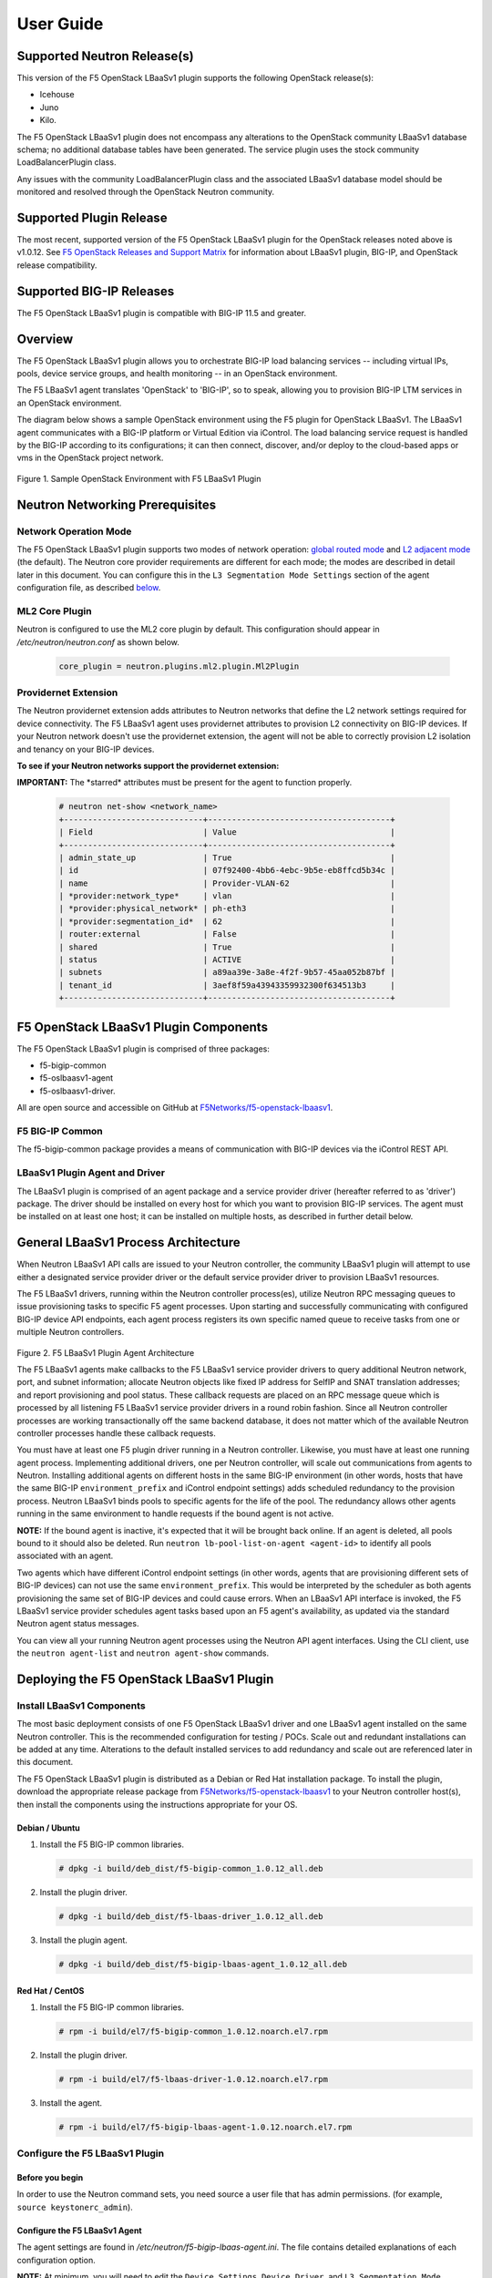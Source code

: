 User Guide==========Supported Neutron Release(s)----------------------------This version of the F5 OpenStack LBaaSv1 plugin supports the following OpenStack release(s):-  Icehouse-  Juno-  Kilo.The F5 OpenStack LBaaSv1 plugin does not encompass any alterations to the OpenStack community LBaaSv1 database schema; no additional database tables have been generated. The service plugin uses the stock community LoadBalancerPlugin class.Any issues with the community LoadBalancerPlugin class and the associated LBaaSv1 database model should be monitored and resolved through the OpenStack Neutron community.Supported Plugin Release------------------------The most recent, supported version of the F5 OpenStack LBaaSv1 plugin for the OpenStack releases noted above is v1.0.12. See `F5 OpenStack Releases and Support Matrix <http://f5-openstack-docs.readthedocs.org/en/latest/releases_and_versioning.html>`_ for information about LBaaSv1 plugin, BIG-IP, and OpenStack release compatibility.Supported BIG-IP Releases-------------------------The F5 OpenStack LBaaSv1 plugin is compatible with BIG-IP 11.5 and greater.Overview--------The F5 OpenStack LBaaSv1 plugin allows you to orchestrate BIG-IP loadbalancing services -- including virtual IPs, pools, device servicegroups, and health monitoring -- in an OpenStack environment.The F5 LBaaSv1 agent translates 'OpenStack' to 'BIG-IP', so to speak,allowing you to provision BIG-IP LTM services in an OpenStackenvironment.The diagram below shows a sample OpenStack environment usingthe F5 plugin for OpenStack LBaaSv1. The LBaaSv1 agent communicates witha BIG-IP platform or Virtual Edition via iControl. The load balancingservice request is handled by the BIG-IP according to itsconfigurations; it can then connect, discover, and/or deploy to thecloud-based apps or vms in the OpenStack project network.    .. image:: media/openstack_lbaas_env_example.png        :width: 500        :alt: Sample OpenStack Environment with F5 LBaaSv1 PluginFigure 1. Sample OpenStack Environment with F5 LBaaSv1 PluginNeutron Networking Prerequisites--------------------------------Network Operation Mode``````````````````````The F5 OpenStack LBaaSv1 plugin supports two modes of network operation: `global routed mode <#global-routed-mode>`_ and `L2 adjacent mode <#l2-adjacent-mode>`_ (the default). The Neutron core provider requirements are different for each mode; the modes are described in detail later in this document. You can configure this in the ``L3 Segmentation Mode Settings`` section of the agent configuration file, as described `below <#configure-the-f5-lbaasv1-plugin>`_.ML2 Core Plugin```````````````Neutron is configured to use the ML2 core plugin by default. This configuration should appear in */etc/neutron/neutron.conf* as shown below.    .. code-block:: shell        core_plugin = neutron.plugins.ml2.plugin.Ml2PluginProvidernet Extension`````````````````````The Neutron providernet extension adds attributes to Neutron networks that define the L2 network settings required for device connectivity. The F5 LBaaSv1 agent uses providernet attributes to provision L2 connectivity on BIG-IP devices. If your Neutron network doesn't use the providernet extension, the agent will not be able to correctly provision L2 isolation and tenancy on your BIG-IP devices.**To see if your Neutron networks support the providernet extension:****IMPORTANT:** The \*starred\* attributes must be present for the agent tofunction properly.    .. code-block:: shell        # neutron net-show <network_name>        +-----------------------------+--------------------------------------+        | Field                       | Value                                |        +-----------------------------+--------------------------------------+        | admin_state_up              | True                                 |        | id                          | 07f92400-4bb6-4ebc-9b5e-eb8ffcd5b34c |        | name                        | Provider-VLAN-62                     |        | *provider:network_type*     | vlan                                 |        | *provider:physical_network* | ph-eth3                              |        | *provider:segmentation_id*  | 62                                   |        | router:external             | False                                |        | shared                      | True                                 |        | status                      | ACTIVE                               |        | subnets                     | a89aa39e-3a8e-4f2f-9b57-45aa052b87bf |        | tenant_id                   | 3aef8f59a43943359932300f634513b3     |        +-----------------------------+--------------------------------------+F5 OpenStack LBaaSv1 Plugin Components--------------------------------------The F5 OpenStack LBaaSv1 plugin is comprised of three packages:- f5-bigip-common- f5-oslbaasv1-agent- f5-oslbaasv1-driver.All are open source and accessible on GitHub at `F5Networks/f5-openstack-lbaasv1 <https://github.com/F5Networks/f5-openstack-lbaasv1>`__.F5 BIG-IP Common````````````````The f5-bigip-common package provides a means of communication with BIG-IPdevices via the iControl REST API.LBaaSv1 Plugin Agent and Driver```````````````````````````````The LBaaSv1 plugin is comprised of an agent package and a service providerdriver (hereafter referred to as 'driver') package. The driver should beinstalled on every host for which you want to provision BIG-IP services. Theagent must be installed on at least one host; it can be installed on multiplehosts, as described in further detail below.General LBaaSv1 Process Architecture------------------------------------When Neutron LBaaSv1 API calls are issued to your Neutron controller,the community LBaaSv1 plugin will attempt to use either a designatedservice provider driver or the default service provider driver toprovision LBaaSv1 resources.The F5 LBaaSv1 drivers, running within the Neutron controller process(es),utilize Neutron RPC messaging queues to issue provisioning tasks to specific F5agent processes. Upon starting and successfully communicating with configuredBIG-IP device API endpoints, each agent process registers its own specificnamed queue to receive tasks from one or multiple Neutron controllers.    .. figure:: media/plugin_agent_architecture.png        :alt: Plugin Agent ArchitectureFigure 2. F5 LBaaSv1 Plugin Agent ArchitectureThe F5 LBaaSv1 agents make callbacks to the F5 LBaaSv1 service providerdrivers to query additional Neutron network, port, and subnetinformation; allocate Neutron objects like fixed IP address for SelfIPand SNAT translation addresses; and report provisioning and pool status.These callback requests are placed on an RPC message queue which isprocessed by all listening F5 LBaaSv1 service provider drivers in around robin fashion. Since all Neutron controller processes are workingtransactionally off the same backend database, it does not matter whichof the available Neutron controller processes handle these callbackrequests.You must have at least one F5 plugin driver running in a Neutron controller.Likewise, you must have at least one running agent process. Implementingadditional drivers, one per Neutron controller, will scale outcommunications from agents to Neutron. Installing additional agents ondifferent hosts in the same BIG-IP environment (in other words, hosts that havethe same BIG-IP ``environment_prefix`` and iControl endpoint settings) adds scheduledredundancy to the provision process. Neutron LBaaSv1 binds pools to specificagents for the life of the pool. The redundancy allows other agents running inthe same environment to handle requests if the bound agent is not active.**NOTE:** If the bound agent is inactive, it's expected that it will be brought back online. If an agent is deleted, all pools bound to it should also be deleted. Run ``neutron lb-pool-list-on-agent <agent-id>`` to identify all pools associated with an agent.Two agents which have different iControl endpoint settings (in other words,agents that are provisioning different sets of BIG-IP devices) can not use thesame ``environment_prefix``. This would be interpreted by the scheduler as bothagents provisioning the same set of BIG-IP devices and could cause errors. When an LBaaSv1 API interface is invoked, the F5 LBaaSv1 service provider schedules agent tasks based upon an F5 agent's availability, as updated via the standard Neutron agent status messages.You can view all your running Neutron agent processes using the Neutron APIagent interfaces. Using the CLI client, use the ``neutron agent-list`` and``neutron agent-show`` commands.Deploying the F5 OpenStack LBaaSv1 Plugin-----------------------------------------Install LBaaSv1 Components``````````````````````````The most basic deployment consists of one F5 OpenStack LBaaSv1 driver and oneLBaaSv1 agent installed on the same Neutron controller. This is therecommended configuration for testing / POCs. Scale out and redundantinstallations can be added at any time. Alterations to the default installedservices to add redundancy and scale out are referenced later in this document.The F5 OpenStack LBaaSv1 plugin is distributed as a Debian or Red Hatinstallation package. To install the plugin, download the appropriate release package from`F5Networks/f5-openstack-lbaasv1 <https://github.com/F5Networks/f5-openstack-lbaasv1/>`_ toyour Neutron controller host(s), then install the components using the instructionsappropriate for your OS.Debian / Ubuntu~~~~~~~~~~~~~~~1. Install the F5 BIG-IP common libraries.   .. code-block:: shell      # dpkg -i build/deb_dist/f5-bigip-common_1.0.12_all.deb2. Install the plugin driver.   .. code-block:: shell      # dpkg -i build/deb_dist/f5-lbaas-driver_1.0.12_all.deb3. Install the plugin agent.   .. code-block:: shell      # dpkg -i build/deb_dist/f5-bigip-lbaas-agent_1.0.12_all.debRed Hat / CentOS~~~~~~~~~~~~~~~~1. Install the F5 BIG-IP common libraries.   .. code-block:: shell      # rpm -i build/el7/f5-bigip-common_1.0.12.noarch.el7.rpm2. Install the plugin driver.   .. code-block:: shell      # rpm -i build/el7/f5-lbaas-driver-1.0.12.noarch.el7.rpm3. Install the agent.   .. code-block:: shell      # rpm -i build/el7/f5-bigip-lbaas-agent-1.0.12.noarch.el7.rpmConfigure the F5 LBaaSv1 Plugin```````````````````````````````Before you begin~~~~~~~~~~~~~~~~In order to use the Neutron command sets, you need source a user filethat has admin permissions. (for example, ``source keystonerc_admin``).Configure the F5 LBaaSv1 Agent~~~~~~~~~~~~~~~~~~~~~~~~~~~~~~The agent settings are found in */etc/neutron/f5-bigip-lbaas-agent.ini*. The file contains detailed explanations of each configuration option.**NOTE:** At minimum, you will need to edit the ``Device Settings``, ``Device Driver``, and ``L3 Segmentation Mode Settings`` sections of this file. Additional options are explained later in this document. The installation process automatically starts an agent process; after you configure the ``/etc/neutron/f5-oslbaasv1-agent.init`` file, `restart the agent process <#start/restart-the-agent>`_.Configure the Neutron Service~~~~~~~~~~~~~~~~~~~~~~~~~~~~~The Neutron service settings are found in */etc/neutron/neutron_lbaas.conf*. Edit the ``Default`` and ``Service Providers`` sections as shown below to tell Neutron to use the F5 LBaaSv1 service provider.**NOTE:** In the service providers section, the f5.os.lbaasv1driver entry will be present, but commented out. *Uncomment this line to identify the F5 plugin as the LBaaSv1 service provider.*  Add ':default' to the end of the line as shown below to set it as the default LBaaS service provider.    .. code-block:: shell        # vi /etc/neutron/neutron_lbaas.conf        [DEFAULT]        loadbalancer_plugin = neutron.services.loadbalancer.plugin.LoadBalancerPlugin        ...        [service providers]        service_provider = LOADBALANCER:F5:f5.oslbaasv1driver.drivers.plugin_driver.F5PluginDriver:defaultSet the agent scheduler (Optional)~~~~~~~~~~~~~~~~~~~~~~~~~~~~~~~~~~In the default section of your neutron.conf file, the ``f5_loadbalancer_pool_scheduler_driver`` variable can be set to an alternative agent scheduler. The default value for this setting, ``f5.oslbaasv1driver.drivers.agent_scheduler.TenantScheduler``, causes LBaaSv1 pools to be distributed within an environment with tenant affinity.**WARNING:** You should only provide an alternate scheduler if you have an alternate service placement requirement and your own scheduler.Restart the neutron service~~~~~~~~~~~~~~~~~~~~~~~~~~~   .. code-block:: shell    # service neutron-server restartRestart the http service~~~~~~~~~~~~~~~~~~~~~~~~    .. code-block:: shell        # service apache2 restart \\ Debian / Ubuntu        # service httpd restart   \\ Red Hat / CentOSStart/Restart the agent~~~~~~~~~~~~~~~~~~~~~~~The agent may start running automatically upon installation. Taking this step will start or restart the service, depending on the agent's current status.    .. code-block:: shell        # service f5-oslbaasv1-agent start**NOTE:** If you want to start with clean logs, you should remove the log file first:    .. code-block:: shell        # rm /var/log/neutron/f5-oslbaasv1-agent.logVerify the F5 LBaaSv1 Plugin is Active~~~~~~~~~~~~~~~~~~~~~~~~~~~~~~~~~~~~~~To check the agent's status, run ``neutron agent-list``.    .. code-block:: shell        # neutron agent-list        +--------------------------------------+--------------------+----------------------------------------------+-------+----------------+---------------------------+        | id                                   | agent_type         | host                                         | alive | admin_state_up | binary                    |        +--------------------------------------+--------------------+----------------------------------------------+-------+----------------+---------------------------+        | 11b4c7ca-aaf9-4ac8-8b9f-2003e021cf23 | Metadata agent     | host-29                                      | :-)   | True           | neutron-metadata-agent    |        | 13c25ea9-ca58-4b69-af27-fb1ea8824f65 | L3 agent           | host-29                                      | :-)   | True           | neutron-l3-agent          |        | 4c71878e-ac49-4a60-81d3-af3793705460 | Open vSwitch agent | host-29                                      | :-)   | True           | neutron-openvswitch-agent |        | 4e9df1b2-4fb7-4d01-8758-ca139038b0c8 | Loadbalancer agent | host-29                                      | :-)   | True           | neutron-lbaas-agent       |        | 640c19de-4362-4c4e-88b1-650092e62169 | DHCP agent         | host-29                                      | :-)   | True           | neutron-dhcp-agent        |        | e4921123-000c-4172-8a79-72e8f0d357e2 | Loadbalancer agent | host-29:3eb793cb-fa51-549d-a15b-253ce5405fcf | :-)   | True           | f5-oslbaasv1-agent        |        +--------------------------------------+--------------------+----------------------------------------------+-------+----------------+---------------------------+To view more details, run ``neutron agent-show <agent-id>``.    .. code-block:: shell        # neutron agent-show e4921123-000c-4172-8a79-72e8f0d357e2        +---------------------+--------------------------------------------------------------------------+        | Field               | Value                                                                    |        +---------------------+--------------------------------------------------------------------------+        | admin_state_up      | True                                                                     |        | agent_type          | Loadbalancer agent                                                       |        | alive               | True                                                                     |        | binary              | f5-oslbaasv1-agent                                                       |        | configurations      | {                                                                        |        |                     |      "icontrol_endpoints": {                                             |        |                     |           "10.190.6.253": {                                              |        |                     |                "device_name": "host-10-20-0-4.int.lineratesystems.com",  |        |                     |                "platform": "Virtual Edition",                            |        |                     |                "version": "BIG-IP_v11.6.0",                              |        |                     |                "serial_number": "65d1af65-d236-407a-779a9e02c4d9"        |        |                     |           }                                                              |        |                     |      },                                                                  |        |                     |      "request_queue_depth": 0,                                           |        |                     |      "environment_prefix": "",                                           |        |                     |      "tunneling_ips": [],                                                |        |                     |      "common_networks": {},                                              |        |                     |      "services": 0,                                                      |        |                     |      "environment_capacity_score": 0,                                    |        |                     |      "tunnel_types": [                                                   |        |                     |           "gre",                                                         |        |                     |           "vlan",                                                        |        |                     |           "vxlan"                                                        |        |                     |      ],                                                                  |        |                     |      "environment_group_number": 1,                                      |        |                     |      "bridge_mappings": {                                                |        |                     |           "default": "1.1"                                               |        |                     |      },                                                                  |        |                     |      "global_routed_mode": false                                         |        |                     | }                                                                        |        | created_at          | 2016-02-12 23:13:40                                                      |        | description         |                                                                          |        | heartbeat_timestamp | 2016-02-16 17:35:11                                                      |        | host                | host-29:3eb793cb-fa51-549d-a15b-253ce5405fcf                             |        | id                  | e4921123-000c-4172-8a79-72e8f0d357e2                                     |        | started_at          | 2016-02-12 23:13:40                                                      |        | topic               | f5-lbaas-process-on-agent                                                |        +---------------------+--------------------------------------------------------------------------+If the ``f5-oslbaasv1-agent`` doesn't appear when you run ``neutron agent-list``, the agent is not running. The options below can be useful for troubleshooting: * Check the logs:    .. code-block:: shell        # less /var/log/neutron/f5-oslbaasv1-agent.log * Check the status of the f5-os-lbaasv1-agent service:    .. code-block:: shell        # systemctl status f5-oslbaasv1-agentMultiple Controllers and Agent Redundancy-----------------------------------------The F5 LBaaSv1 plugin driver runs within the Neutron controller. When the Neutron community LBaaS plugin loads thedriver, it creates a global messaging queue that will be used for all inboundcallbacks and status update requests from F5 LBaaSv1 agents. (To run multiple queues, see the`differentiated service <#differentiated-services-and-scale-out>`_ section below.)In an environment with multiple Neutron controllers the F5 drivers all listen to the samenamed message queue, providing controller redundancy and scale out. The drivers handle requests from the global queue in a round-robin fashion. All Neutron controllers must use the same Neutron database to avoid state problems with concurrently-running controller instances.    .. figure:: media/basic_agent_scheduled_redudancy.png        :alt: Basic Agent Scheduled Redundancy    Figure 3. Basic Agent Scheduled Redundancy**NOTE**: The agent service will expect to find an */etc/neutron/neutron.conf* file on its host; this file contains the configurations for Neutron messaging. To make sure the messaging settings match those of the controller, we recommend copying the /etc/neutron/neutron.conf from the controller to all additional hosts.If you choose to deploy multiple agents with the same BIG-IP ``environment_prefix``, each agent **must** run on a different host. Each agent will communicate with its configured iControl endpoint(s) to do the following: * Verify that the BIG-IP systems meet minimal requirements. * Create a specific named queue unique to itself for processing provisioning requests from service provider drivers. * Report as a valid F5 LBaaSv1 agent via the standard Neutron controller agent status queue.The agents continue to report their status to the agent queue on a periodic basis (every 10 seconds, bydefault; this can be configured in */etc/neutron/f5-bigip-lbaas-agent.ini*).When a Neutron controller receives a request for a new pool, the F5 LBaaSv1 driver invokes the Tenant scheduler. The schedulerqueries all active F5 agents and determines what, if any, existing pools are bound to each agent. If the driver locates an active agent that already has a bound pool for the same ``tenant_id`` as the newly-requested pool, the driver selects that agent. Otherwise, the driver selects an active agent at random. The request to create the pool service is sent to the selected agent's task queue. When the provisioning task is complete, the agent reports the outcome to the LBaaSv1 callback queue. The driver processes the agent's report and updates the Neutron database. The agent which handled the provisioning task is bound to the pool for the pool's lifetime (in other words, that agent will handle all tasks for that pool as long as the agent and/or pool are active). If a bound agent is inactive, the Tenant scheduler looks for other agents with the same ``environment_prefix`` as the bound agent. The scheduler assigns the task to the first active agent with a matching ``environment_prefix`` that it finds. The pool remains bound to the original (currently inactive) agent, with the expectation that the agent will eventually be brought back online.**NOTE:** If an agent is deleted, all pools bound to it should also be deleted. Run ``neutron lb-pool-list-on-agent <agent-id>`` to identify all pools associated with an agent.Differentiated Services and Scale Out-------------------------------------The F5 LBaaSv1 plugin supports deployments where multiple BIG-IP environments are required. In a differentiated service environment, each F5 driver will work as described above **with the exception** that each environment has its own messaging queue. The Tenant scheduler for each environment only considers agents within that environment. Configuring multiple environments with corresponding distinct ``neutron_lbaas`` service provider entries is the only way to allow a tenant to select its environment through the LBaaS API. The first section of */etc/neutron/f5-bigip-lbaas-agent.ini* provides information regarding configuration of multiple environments.To configure differentiated LBaaSv1 provisioning:1. Install the agent and driver on each host that requires LBaaSv1 provisioning.2. Assign the agent an environment-specific name in */etc/neutron/f5-bigip-lbaas-agent.ini*.3. Create a service provider entry for each agent in */etc/neutron/neutron_lbaas* that corresponds to the unique agent name you assigned.**WARNING:** A differentiated BIG-IP environment can not share anything. This precludes the use of vCMP for differentiated environments because vCMP guests share global VLAN IDs.    .. figure:: media/driver_multiple_environments.png        :alt: Installing the LBaaSv1 Driver in Multiple Environments    Figure 4. Installing the LBaaSv1 Driver in Multiple Environments    .. figure:: media/agent_multiple_environments.png        :alt: F5 LBaaSv1 Agents in Multiple Environments    Figure 5. F5 LBaaSv1 Agents in Multiple EnvironmentsDefault Environment Options```````````````````````````The F5 OpenStack LBaaSv1 plugin allows for the use of three default environment names - test, dev, and prod. As shown in the excerpt from */etc/neutron/f5-oslbaasv1-agent.ini* below, the service provider entries in */etc/neutron/neutron_lbaas* correspond to each agent's unique ``environment_prefix``.    .. code-block:: shell        # For a test environment:        #        # Set your agent's environment_prefix to 'test'        #        # and add the following line to your LBaaS service_provider config        # on the neutron server:        #        # service_provider = LOADBALANCER:TEST:f5.oslbaasv1driver.drivers.plugin_driver.F5PluginDriverTest        #        # For a dev environment:        #        # Set your agent's environment_prefix to 'dev'        #        # and add the following line to your LBaaS service_provider config        # on the neutron server:        #        # service_provider = LOADBALANCER:DEV:f5.oslbaasv1driver.drivers.plugin_driver.F5PluginDriverDev        #        # For a prod environment:        #        # Set your agent's environment_prefix to 'prod'        #        # and add the following line to your LBaaS service_provider config        # on the neutron server:        #        # service_provider = LOADBALANCER:PROD:f5.oslbaasv1driver.drivers.plugin_driver.F5PluginDriverProdAfter making changes to  */etc/neutron/f5-oslbaasv1-agent.ini* and */etc/neutron/neutron_lbaas*, restart the ``neutron-server`` process.    .. code-block:: shell        # service neutron-server restartRun ``neutron agent-list`` to view the list of active agents on your host to verify that the agent is up and running. If you do not see the ``f5-oslbaasv1-agent`` listed, you may need to restart the service.    .. code-block:: shell        # service f5-oslbaasv1-agent restartCustom Environments```````````````````You can use a driver-generating module to create custom environments. On each Neutron controller which will host your customenvironment, run the following command:    .. code-block:: shell        # python -m f5.oslbaasv1driver.utils.generate_env.py provider_name environment_prefixExample: Add the environment 'DFW1' using the following command:    .. code-block:: shell        # python -m f5.oslbaasv1driver.utils.generate_env.py DFW1 DFW1The command creates a driver class and a corresponding ``service_provider`` entry in */etc/neutron/neutron_lbaas*.    .. code-block:: shell        # service_provider = LOADBALANCER:DFW1:f5.oslbaasv1driver.drivers.plugin_driver_Dfw1.F5PluginDriverDfw1To activate your custom environment, remove the comment (`#`) from the beginning of the new ``service_provider`` line. Then, restart ``neutron-server``.Capacity-Based Scale Out Per Environment````````````````````````````````````````In a differentiated service environment you can configure multiple agents, each of which is associated with a distinct iControl endpoint (in other words, different BIG-IP devices). When grouping is specified within an environment, the service provider scheduler will consider the groupingalong with a reported ``environment_capacity_score``. Together, theagent grouping and the capacity score allow the scheduler to scale outa single environment across multiple BIG-IP device service groups.    .. figure:: media/env_group_scale_out.png        :alt: Environment Group Scale Out    Figure 6. Environment Group Scale OutTo enable environment grouping, edit the ``environment_group_number`` setting in */etc/neutron/f5-oslbaasv1-agent.ini* (excerpt shown below).    .. code-block:: shell        # When using service differentiated environments, the environment can be        # scaled out to multiple device service groups by providing a group number.        # Each agent associated with a specific device service group should have        # the same environment_group_number.        #        # environment_group_number = 1All agents in the same group should have the same ``environment_group_number`` setting.Each agent measures its BIG-IP devices' capacity. The agent will report a single ``environment_capacity_score`` for itsgroup every time it reports its agent status to the Neutron controller.The ``environment_capacity_score`` value is the highest capacity recorded on several collected statistics specified in the``capacity_policy`` setting in the agent configuration. The``capacity_policy`` setting is a dictionary, where the key is themetric name and the value is the max allowed value for that metric. Thescore is determined by dividing the metric collected by the max specifiedfor that metric in the ``capacity_policy`` setting. An acceptable reported ``environment_capacity_score`` is between zero (0) andone (1). **If an agent in the group reports an ``environment_capacity_score`` of one (1) or greater, the device is considered to be at capacity.**    .. code-block:: shell        # capacity_policy = throughput:1000000000, active_connections: 250000, route_domain_count: 512, tunnel_count: 2048**WARNING:** If you set the ``capacity_policy`` and all agents in all groups for an environment are at capacity, services will no longer be scheduled. When pools are created for an environment which has no capacity left, the pools will be placed in the error state.The following metrics implemented by the iControl driver can also be configured in */etc/neutron/f5-oslbaasv1-agent.ini*:    .. code-block:: shell        # throughput - total throughput in bps of the TMOS devices        # inbound_throughput - throughput in bps inbound to TMOS devices        # outbound_throughput - throughput in bps outbound from TMOS devices        # active_connections - number of concurrent active actions on a TMOS device        # tenant_count - number of tenants associated with a TMOS device        # node_count - number of nodes provisioned on a TMOS device        # route_domain_count - number of route domains on a TMOS device        # vlan_count - number of VLANs on a TMOS device        # tunnel_count - number of GRE and VxLAN overlay tunnels on a TMOS device        # ssltps - the current measured SSL TPS count on a TMOS device        # clientssl_profile_count - the number of clientside SSL profiles defined        #        # You can specify one or multiple metrics.When you create a new pool in an environment where multiple agent groups are configured, and the pool's ``tenant_id`` is not already associated with an agent group, the scheduler will attempt to assign the pool to the agent group which last reported the lowest ``environment_capacity_score``. If the pool's ``tenant_id`` is already associated with an agent group that is at capacity, the scheduler binds the pool to an agent in another group in the environment that is not at capacity.Running Multiple Agents on the Same Host````````````````````````````````````````**WARNING:** You should never run two agents *for the same environment* on the same host, as the hostname is used to help Neutron distinguish between agents. Multiple agent processes for *different environments* -- meaning each agent is associated with a different iControl endpoint -- can run on the same host.To configure multiple agent processes on the same host:1. Create a unique configuration file for each agent, using */etc/neutron/f5-oslbaasv1-agent.ini* as a template. Each   configuration file must have a unique iControl endpoint.2. Create additional upstart, init.d, or systemd service definitions for additional agents, using the default service definitions as a guide.   Each service should point to the appropriate configuration file (created in the previous step). The agent process uses Oslo   configuration. This means that typically the only thing that would change from the template service definitions would be the   ``--config-file`` and ``--log-file`` comand line arguments used to start the ``/usr/bin/f5-oslbaasv1-agent`` executable.3. Start each agent using the name of its unique upstart, init.d, or systemd service name.Supported  Network Topologies-----------------------------The F5 iControl agent driver supports the following network topologies with either BIG-IP hardware or virtual editions.Global routed mode``````````````````In global routed mode, all VIPs are assumed routable from clients andall Members are assumed routable from the BIG-IP devices themselves. AllL2 and L3 objects, including routes, must be pre-provisioned on the BIG-IPDevice Service Group prior to LBaaSv1 provisioning.    .. figure:: media/global_routed_mode.png        :alt: Global Routed ModeFigure 7. Global Routed Mode    .. code-block:: shell        +--------------------------------------+--------------------------------------+        | Topology                             | f5-oslbaasv1-agent.ini setting       |        +======================================+======================================+        | Global Routed mode                   | f5_global_routed_mode = True         |        +--------------------------------------+--------------------------------------+Global routed mode uses BIG-IP AutoMap SNAT for all VIPs. Because noexplicit SNAT pools are being defined, sufficient Self IP addressesshould be created to handle connection loads.**WARNING:** In global routed mode, because all access to and from theBIG-IP devices is assumed globally routed, there is no network segregationbetween tenant services on the BIG-IP devices themselves. Overlapping IPaddress spaces for tenant objects is likewise not available.L2 Adjacent Mode````````````````**L2 adjacent mode is the default mode.** In L2 adjacent mode, the F5 OpenStackLBaaSv1 agent attempts to provision L2 networks -- including VLANs andoverlay tunnels -- by associating a specific BIG-IP device with eachtenant network that has a VIP or pool member. VIP listeners are restricted totheir designated Neutron tenant network. L3 addresses associated withpool members are automatically allocated from Neutron subnets.L2 adjacent mode follows the `micro-segmentation <https://devcentral.f5.com/articles/microservices-versus-microsegmentation>`__ security model for gateways. Since each BIG-IP device is L2-adjacent to all tenant networks for which LBaaSv1 objects are provisioned, the traffic flows do notlogically pass through another L3 forwarding device. Instead, traffic flows arerestricted to direct L2 communication between the cloud network elementand the BIG-IP devices.    .. figure:: media/l2_adjacent_mode_topology.png        :alt: L2 Adjacent Mode TopologyFigure 8. L2 Adjacent Mode Topology    .. code-block:: shell        +--------------------------------------+--------------------------------------+        | Topology                             | f5-oslbaasv1-agent.ini setting       |        +======================================+======================================+        | L2 Adjacent mode                     | f5_global_routed_mode = False        |        +--------------------------------------+--------------------------------------+Because the agents manage the BIG-IP device associations for many tenantnetworks, L2 adjacent mode is a much more complex orchestration. Itdynamically allocates L3 addresses from Neutron tenant subnets for BIG-IPSelfIPs and SNAT translation addresses. These additional L3 addressesare allocated from the Neutron subnets associated with LBaaSv1 VIPs orMembers.One-Arm Mode````````````In one-arm mode, VIP and Members can be provisioned from the sameNeutron subnet.    .. figure:: media/one_arm.png        :alt: One-arm ModeFigure 9. One-arm Mode    .. code-block:: shell        +--------------------------------------+--------------------------------------+        | Topology                             | f5-oslbaasv1-agent.ini settings      |        +======================================+======================================+        | One-arm                              | f5_global_routed_mode = False        |        |                                      | f5_snat_mode = True                  |        |                                      |                                      |        |                                      | optional settings:                   |        |                                      | f5_snat_addresses_per_subnet = n     |        |                                      |                                      |        |                                      | where if n is 0, the virtual server  |        |                                      | will use AutoMap SNAT. If n is > 0,  |        |                                      | n number of SNAT addresses will be   |        |                                      | allocated from the Member subnet per |        |                                      | active traffic group.                |        +--------------------------------------+--------------------------------------+Multiple-Arm mode`````````````````In multiple-arm mode, VIP and Members are provisioned from differentNeutron subnets.    .. figure:: media/multiarm_snat.png        :alt: Multiple-arm ModeFigure 10. Multiple-arm Mode    .. code-block:: shell        +--------------------------------------+--------------------------------------+        | Topology                             | f5-oslbaasv1-agent.ini setting       |        +======================================+======================================+        | Multiple-arm                         | f5_global_routed_mode = False        |        |                                      | f5_snat_mode = True                  |        |                                      |                                      |        |                                      | optional settings:                   |        |                                      | f5_snat_addresses_per_subnet = n     |        |                                      |                                      |        |                                      | where if n is 0, the virtual server  |        |                                      | will use AutoMap SNAT. If n is > 0,  |        |                                      | n number of SNAT addresses will be   |        |                                      | allocated from the Member subnet per |        |                                      | active traffic group.                |        +--------------------------------------+--------------------------------------+Gateway Routed Mode```````````````````In gateway routed mode, attemps will be made to create a default gatewayforwarding service on the BIG-IP Device Service Group for Member Neutronsubnets.    .. figure:: media/routed_mode.png        :alt: Gateway Routed ModeFigure 11. Gateway Routed Mode    .. code-block:: shell        +--------------------------------------+--------------------------------------+        | Topology                             | f5-oslbaasv1-agent.ini setting       |        +======================================+======================================+        | Gateway routed mode                  | f5_global_routed_mode = False        |        |                                      | f5_snat_mode = False                 |        |                                      |                                      |        +--------------------------------------+--------------------------------------+For the Neutron network topologies requiring dynamic L2 and L3provisioning of the BIG-IP devices -- **which includes all network topologiesexcept global routed mode** -- the F5 LBaaSv1 iControl driver supports the following:-  Provider VLANs - VLANs defined by the admin tenant and shared with other tenants-  Tenant VLANs - VLANs defined by the admin tenant *for* other tenants, or defined   by the tenants themselves-  Tenant GRE Tunnels - GRE networks defined by the tenant-  Tenant VxLAN Tunnels - VxLAN networks defined by the tenantVLANs`````For VLAN connectivity, the F5 BIG-IP devices use a mapping between theNeutron ``network provider:physical_network`` attribute and TMMinterface names. This is analogous to the Open vSwitch agents mappingbetween the Neutron ``network provider:physical_network`` and theinterface bridge name. The mapping is created in */etc/neutron/f5-oslbaasv1-agent.ini*, using the``f5_external_physical_mappings`` setting. The name of the ``provider:physical_network`` entries can be added to a comma separatedlist with mappings to the TMM interface or LAG trunk name, and a booleanattribute to specify if 802.1q tagging will be applied.Example: This configuration maps the ``provider:physical_network`` containing 'ph-eth3' to TMMinterface 1.1 with 802.1q tagging.    .. code-block:: shell        f5_external_physical_mappings = ph-eth3:1.1:TrueA default mapping should be included for cases where the ``provider:physical_network`` does not match any configuration settings.A default mapping simply uses the word default instead of a known``provider:physical_network`` attribute.Example: The configuration below includes the previously illustrated ``ph-eth3`` map, a default map, and LAG trunkmapping.    .. code-block:: shell        f5_external_physical_mappings = default:1.1:True, ph-eth3:1.1:True, ph-eth4:lag-trunk-1:True**WARNING:** The default Open vSwitch Neutron networking does notsupport VLAN tagging by guest instances. Each guest interface is treatedas an access port and all VLAN tags will be stripped before frames reachthe physical network infrastructure. To allow a BIG-IP VE guest tofunction in L2 Adjacent mode using VLANs as your tenant network type, thesoftware networking infrastructure which strips VLAN tags from framesmust be bypassed. You can bypass the software bridge using the ``ip``, ``brctl``, and ``ovs-vsctl`` commands on the compute nodeafter the BIG-IP VE guest instances have been created. This process is **not** automated by any Neutron agent. This requirement only appliesto BIG-IP VE when running as a Nova guest instance.    .. figure:: media/VE_Multitenant_VLAN_bypass.png        :alt: VE Multi-tenant VLAN BypassFigure 12. VE Multi-tenant VLAN BypassTunnels```````For GRE and VxLAN tunnels, the F5 BIG-IP devices expect to communicatewith Open vSwitch VTEPs. The VTEP addresses for Open vSwitch VTEPs arelearned from their registered Neutron agent configuration's ``tunneling_ip`` attribute.For example:    .. code-block:: shell        # neutron agent-show 034bddd0-0ac3-457a-9e2c-ed456dc2ad53        +---------------------+--------------------------------------+        | Field               | Value                                |        +---------------------+--------------------------------------+        | admin_state_up      | True                                 |        | agent_type          | Open vSwitch agent                   |        | alive               | True                                 |        | binary              | neutron-openvswitch-agent            |        | configurations      | {                                    |        |                     |      "tunnel_types": [               |        |                     |           "gre"                      |        |                     |      ],                              |        |                     |      "tunneling_ip": "10.1.0.35",    |        |                     |      "bridge_mappings": {            |        |                     |           "ph-eth3": "br-eth3"       |        |                     |      },                              |        |                     |      "l2_population": true,          |        |                     |      "devices": 4                    |        |                     | }                                    |        | created_at          | 2013-11-15 05:00:23                  |        | description         |                                      |        | heartbeat_timestamp | 2014-04-22 16:58:21                  |        | host                | sea-osp-cmp-001                      |        | id                  | 034bddd0-0ac3-457a-9e2c-ed456dc2ad53 |        | started_at          | 2014-04-17 22:39:30                  |        | topic               | N/A                                  |        +---------------------+--------------------------------------+The F5 LBaaSv1 agent supports the ML2 L2 population service in that overlay tunnels for Member IP access are only built to Open vSwitch agents hosting Members. When using the ML2 population service, you can also elect to use static ARP entries for BIG-IP devices to avoid flooding. This setting is found in */etc/neutron/f5-oslbaasv1-agent.ini*.    .. code-block:: shell        # Static ARP population for members on tunnel networks        #        # This is a boolean True or False value which specifies        # that if a Pool Member IP address is associated with a gre        # or vxlan tunnel network, in addition to a tunnel fdb        # record being added, that a static arp entry will be created to        # avoid the need to learn the member's MAC address via flooding.        #        f5_populate_static_arp = TrueThe necessary ML2 port binding extensions and segmentation model are defined by default with the community ML2 coreplugin and Open vSwitch agents on the compute nodes.When VIPs are placed on tenant overlay networks, the F5 LBaaSv1 agentsends tunnel update RPC messages to the Open vSwitch agents to inform them of BIG-IP device VTEPs. This allows tenant guest virtualmachines or network node services to interact with the BIG-IP-provisioned VIPs across overlay networks.BIG-IP VTEP addresses should be added to the associated agent's config file (*/etc/neutron/f5-oslbaasv1-agent.ini*).    .. code-block:: shell        # Device Tunneling (VTEP) selfips        #        # This is a single entry or comma separated list of cidr (h/m) format        # selfip addresses, one per BIG-IP device, to use for VTEP addresses.        #        # If no gre or vxlan tunneling is required, these settings should be        # commented out or set to None.        #        #f5_vtep_folder = 'Common'        #f5_vtep_selfip_name = 'vtep'Run ``neutron agent-show <agent-id>`` to view/verify the VTEP configurations. The VTEP addresses are listed as ``tunneling_ips``.    .. code-block:: shell        # neutron agent-show 014ada1a-91ab-4408-8a81-7be6c4ea8113        +---------------------+-----------------------------------------------------------------------+        | Field               | Value                                                                 |        +---------------------+-----------------------------------------------------------------------+        | admin_state_up      | True                                                                  |        | agent_type          | Loadbalancer agent                                                    |        | alive               | True                                                                  |        | binary              | f5-bigip-lbaas-agent                                                  |        | configurations      | {                                                                     |        |                     |      "icontrol_endpoints": {                                          |        |                     |           "10.0.64.165": {                                            |        |                     |                "device_name": "host-10-0-64-165.openstack.f5se.com",  |        |                     |                "platform": "Virtual Edition",                         |        |                     |                "version": "BIG-IP_v11.6.0",                           |        |                     |                "serial_number": "b720f143-a632-464c-4db92773f2a0"     |        |                     |           },                                                          |        |                     |           "10.0.64.164": {                                            |        |                     |                "device_name": "host-10-0-64-164.openstack.f5se.com",  |        |                     |                "platform": "Virtual Edition",                         |        |                     |                "version": "BIG-IP_v11.6.0",                           |        |                     |                "serial_number": "e1b1f439-72c3-5240-4358bbc45dff"     |        |                     |           }                                                           |        |                     |      },                                                               |        |                     |      "request_queue_depth": 0,                                        |        |                     |      "environment_prefix": "dev",                                     |        |                     |      "tunneling_ips":                                                 |        |                     |           "10.0.63.126",                                              |        |                     |           "10.0.63.125"                                               |        |                     |      ],                                                               |        |                     |      "common_networks": {},                                           |        |                     |      "services": 0,                                                   |        |                     |      "environment_capacity_score": 0,                                 |        |                     |      "tunnel_types": [                                                |        |                     |           "gre"                                                       |        |                     |      ],                                                               |        |                     |      "environment_group_number": 1,                                   |        |                     |      "bridge_mappings": {                                             |        |                     |           "default": "1.3"                                            |        |                     |      },                                                               |        |                     |      "global_routed_mode": false                                      |        |                     | }                                                                     |        | created_at          | 2015-08-19 13:08:15                                                   |        | description         |                                                                       |        | heartbeat_timestamp | 2015-08-20 15:19:15                                                   |        | host                | sea-osp-ctl-001:f5acc0d3-24d6-5c64-bc75-866dd26310a4                  |        | id                  | 014ada1a-91ab-4408-8a81-7be6c4ea8113                                  |        | started_at          | 2015-08-19 17:30:44                                                   |        | topic               | f5-lbaas-process-on-agent                                             |        +---------------------+-----------------------------------------------------------------------+OpenStack and BIG-IP Multinenancy---------------------------------By default, all BIG-IP objects are created in administrative partitionsassociated with the OpenStack ``tenant_id`` for the Pool. If the */etc/neutron/f5-oslbaasv1-agent.ini* setting for ``use_namespaces``is set to ``True``, and it is not configured for global routed mode, a BIG-IP route domain is created for each tenant, providingsegmentation for IP address spaces between tenants. If an associated Neutron network for a VIP or Member is shown as ``shared=True``, and the F5 LBaaSv1 agent is not in global routed mode, all associated L2 and L3 objects are created in the /Common administrative partition and associated with route domain 0 (zero) on all BIG-IP devices.    .. figure:: media/tenancy_mapping.png        :alt: BIG-IP Multi-tenancyFigure 13. BIG-IP Multi-tenancyBIG-IP High Availability Modes------------------------------The F5 iControl agent driver supports:-  Standalone - No High Availability-  Pair mode - Active / Standby BIG-IP devices-  ScaleN mode - Multiple Active BIG-IP devices, up to 4 (four) devicesThese options can be configured in the ``Device Settings`` section of */etc/neutron/f5-oslbaasv1-agent.ini*.Troubleshooting---------------To troubleshoot problems with the F5 LBaaSv1 driver or an agent process, set the global Neutron setting and agent process ``debug`` setting to ``True``. Extensive logging will then appear in the neutron-server and f5-oslbaasv1-agent log files on their respective hosts.